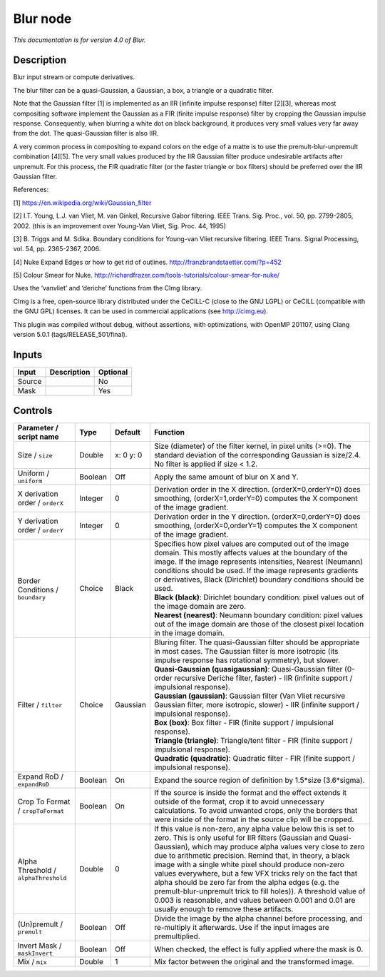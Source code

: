 .. _net.sf.cimg.CImgBlur:

Blur node
=========

|pluginIcon| 

*This documentation is for version 4.0 of Blur.*

Description
-----------

Blur input stream or compute derivatives.

The blur filter can be a quasi-Gaussian, a Gaussian, a box, a triangle or a quadratic filter.

Note that the Gaussian filter [1] is implemented as an IIR (infinite impulse response) filter [2][3], whereas most compositing software implement the Gaussian as a FIR (finite impulse response) filter by cropping the Gaussian impulse response. Consequently, when blurring a white dot on black background, it produces very small values very far away from the dot. The quasi-Gaussian filter is also IIR.

A very common process in compositing to expand colors on the edge of a matte is to use the premult-blur-unpremult combination [4][5]. The very small values produced by the IIR Gaussian filter produce undesirable artifacts after unpremult. For this process, the FIR quadratic filter (or the faster triangle or box filters) should be preferred over the IIR Gaussian filter.

References:

[1] https://en.wikipedia.org/wiki/Gaussian_filter

[2] I.T. Young, L.J. van Vliet, M. van Ginkel, Recursive Gabor filtering. IEEE Trans. Sig. Proc., vol. 50, pp. 2799-2805, 2002. (this is an improvement over Young-Van Vliet, Sig. Proc. 44, 1995)

[3] B. Triggs and M. Sdika. Boundary conditions for Young-van Vliet recursive filtering. IEEE Trans. Signal Processing, vol. 54, pp. 2365-2367, 2006.

[4] Nuke Expand Edges or how to get rid of outlines. http://franzbrandstaetter.com/?p=452

[5] Colour Smear for Nuke. http://richardfrazer.com/tools-tutorials/colour-smear-for-nuke/

Uses the ‘vanvliet’ and ‘deriche’ functions from the CImg library.

CImg is a free, open-source library distributed under the CeCILL-C (close to the GNU LGPL) or CeCILL (compatible with the GNU GPL) licenses. It can be used in commercial applications (see http://cimg.eu).

This plugin was compiled without debug, without assertions, with optimizations, with OpenMP 201107, using Clang version 5.0.1 (tags/RELEASE_501/final).

Inputs
------

+--------+-------------+----------+
| Input  | Description | Optional |
+========+=============+==========+
| Source |             | No       |
+--------+-------------+----------+
| Mask   |             | Yes      |
+--------+-------------+----------+

Controls
--------

.. tabularcolumns:: |>{\raggedright}p{0.2\columnwidth}|>{\raggedright}p{0.06\columnwidth}|>{\raggedright}p{0.07\columnwidth}|p{0.63\columnwidth}|

.. cssclass:: longtable

+--------------------------------------+---------+-----------+---------------------------------------------------------------------------------------------------------------------------------------------------------------------------------------------------------------------------------------------------------------------------------------------------------------------------------------------------------------------------------------------------------------------------------------------------------------------------------------------------------------------------------------------------------------------------------------------------------------+
| Parameter / script name              | Type    | Default   | Function                                                                                                                                                                                                                                                                                                                                                                                                                                                                                                                                                                                                      |
+======================================+=========+===========+===============================================================================================================================================================================================================================================================================================================================================================================================================================================================================================================================================================================================================+
| Size / ``size``                      | Double  | x: 0 y: 0 | Size (diameter) of the filter kernel, in pixel units (>=0). The standard deviation of the corresponding Gaussian is size/2.4. No filter is applied if size < 1.2.                                                                                                                                                                                                                                                                                                                                                                                                                                             |
+--------------------------------------+---------+-----------+---------------------------------------------------------------------------------------------------------------------------------------------------------------------------------------------------------------------------------------------------------------------------------------------------------------------------------------------------------------------------------------------------------------------------------------------------------------------------------------------------------------------------------------------------------------------------------------------------------------+
| Uniform / ``uniform``                | Boolean | Off       | Apply the same amount of blur on X and Y.                                                                                                                                                                                                                                                                                                                                                                                                                                                                                                                                                                     |
+--------------------------------------+---------+-----------+---------------------------------------------------------------------------------------------------------------------------------------------------------------------------------------------------------------------------------------------------------------------------------------------------------------------------------------------------------------------------------------------------------------------------------------------------------------------------------------------------------------------------------------------------------------------------------------------------------------+
| X derivation order / ``orderX``      | Integer | 0         | Derivation order in the X direction. (orderX=0,orderY=0) does smoothing, (orderX=1,orderY=0) computes the X component of the image gradient.                                                                                                                                                                                                                                                                                                                                                                                                                                                                  |
+--------------------------------------+---------+-----------+---------------------------------------------------------------------------------------------------------------------------------------------------------------------------------------------------------------------------------------------------------------------------------------------------------------------------------------------------------------------------------------------------------------------------------------------------------------------------------------------------------------------------------------------------------------------------------------------------------------+
| Y derivation order / ``orderY``      | Integer | 0         | Derivation order in the Y direction. (orderX=0,orderY=0) does smoothing, (orderX=0,orderY=1) computes the X component of the image gradient.                                                                                                                                                                                                                                                                                                                                                                                                                                                                  |
+--------------------------------------+---------+-----------+---------------------------------------------------------------------------------------------------------------------------------------------------------------------------------------------------------------------------------------------------------------------------------------------------------------------------------------------------------------------------------------------------------------------------------------------------------------------------------------------------------------------------------------------------------------------------------------------------------------+
| Border Conditions / ``boundary``     | Choice  | Black     | | Specifies how pixel values are computed out of the image domain. This mostly affects values at the boundary of the image. If the image represents intensities, Nearest (Neumann) conditions should be used. If the image represents gradients or derivatives, Black (Dirichlet) boundary conditions should be used.                                                                                                                                                                                                                                                                                         |
|                                      |         |           | | **Black (black)**: Dirichlet boundary condition: pixel values out of the image domain are zero.                                                                                                                                                                                                                                                                                                                                                                                                                                                                                                             |
|                                      |         |           | | **Nearest (nearest)**: Neumann boundary condition: pixel values out of the image domain are those of the closest pixel location in the image domain.                                                                                                                                                                                                                                                                                                                                                                                                                                                        |
+--------------------------------------+---------+-----------+---------------------------------------------------------------------------------------------------------------------------------------------------------------------------------------------------------------------------------------------------------------------------------------------------------------------------------------------------------------------------------------------------------------------------------------------------------------------------------------------------------------------------------------------------------------------------------------------------------------+
| Filter / ``filter``                  | Choice  | Gaussian  | | Bluring filter. The quasi-Gaussian filter should be appropriate in most cases. The Gaussian filter is more isotropic (its impulse response has rotational symmetry), but slower.                                                                                                                                                                                                                                                                                                                                                                                                                            |
|                                      |         |           | | **Quasi-Gaussian (quasigaussian)**: Quasi-Gaussian filter (0-order recursive Deriche filter, faster) - IIR (infinite support / impulsional response).                                                                                                                                                                                                                                                                                                                                                                                                                                                       |
|                                      |         |           | | **Gaussian (gaussian)**: Gaussian filter (Van Vliet recursive Gaussian filter, more isotropic, slower) - IIR (infinite support / impulsional response).                                                                                                                                                                                                                                                                                                                                                                                                                                                     |
|                                      |         |           | | **Box (box)**: Box filter - FIR (finite support / impulsional response).                                                                                                                                                                                                                                                                                                                                                                                                                                                                                                                                    |
|                                      |         |           | | **Triangle (triangle)**: Triangle/tent filter - FIR (finite support / impulsional response).                                                                                                                                                                                                                                                                                                                                                                                                                                                                                                                |
|                                      |         |           | | **Quadratic (quadratic)**: Quadratic filter - FIR (finite support / impulsional response).                                                                                                                                                                                                                                                                                                                                                                                                                                                                                                                  |
+--------------------------------------+---------+-----------+---------------------------------------------------------------------------------------------------------------------------------------------------------------------------------------------------------------------------------------------------------------------------------------------------------------------------------------------------------------------------------------------------------------------------------------------------------------------------------------------------------------------------------------------------------------------------------------------------------------+
| Expand RoD / ``expandRoD``           | Boolean | On        | Expand the source region of definition by 1.5*size (3.6*sigma).                                                                                                                                                                                                                                                                                                                                                                                                                                                                                                                                               |
+--------------------------------------+---------+-----------+---------------------------------------------------------------------------------------------------------------------------------------------------------------------------------------------------------------------------------------------------------------------------------------------------------------------------------------------------------------------------------------------------------------------------------------------------------------------------------------------------------------------------------------------------------------------------------------------------------------+
| Crop To Format / ``cropToFormat``    | Boolean | On        | If the source is inside the format and the effect extends it outside of the format, crop it to avoid unnecessary calculations. To avoid unwanted crops, only the borders that were inside of the format in the source clip will be cropped.                                                                                                                                                                                                                                                                                                                                                                   |
+--------------------------------------+---------+-----------+---------------------------------------------------------------------------------------------------------------------------------------------------------------------------------------------------------------------------------------------------------------------------------------------------------------------------------------------------------------------------------------------------------------------------------------------------------------------------------------------------------------------------------------------------------------------------------------------------------------+
| Alpha Threshold / ``alphaThreshold`` | Double  | 0         | If this value is non-zero, any alpha value below this is set to zero. This is only useful for IIR filters (Gaussian and Quasi-Gaussian), which may produce alpha values very close to zero due to arithmetic precision. Remind that, in theory, a black image with a single white pixel should produce non-zero values everywhere, but a few VFX tricks rely on the fact that alpha should be zero far from the alpha edges (e.g. the premult-blur-unpremult trick to fill holes)). A threshold value of 0.003 is reasonable, and values between 0.001 and 0.01 are usually enough to remove these artifacts. |
+--------------------------------------+---------+-----------+---------------------------------------------------------------------------------------------------------------------------------------------------------------------------------------------------------------------------------------------------------------------------------------------------------------------------------------------------------------------------------------------------------------------------------------------------------------------------------------------------------------------------------------------------------------------------------------------------------------+
| (Un)premult / ``premult``            | Boolean | Off       | Divide the image by the alpha channel before processing, and re-multiply it afterwards. Use if the input images are premultiplied.                                                                                                                                                                                                                                                                                                                                                                                                                                                                            |
+--------------------------------------+---------+-----------+---------------------------------------------------------------------------------------------------------------------------------------------------------------------------------------------------------------------------------------------------------------------------------------------------------------------------------------------------------------------------------------------------------------------------------------------------------------------------------------------------------------------------------------------------------------------------------------------------------------+
| Invert Mask / ``maskInvert``         | Boolean | Off       | When checked, the effect is fully applied where the mask is 0.                                                                                                                                                                                                                                                                                                                                                                                                                                                                                                                                                |
+--------------------------------------+---------+-----------+---------------------------------------------------------------------------------------------------------------------------------------------------------------------------------------------------------------------------------------------------------------------------------------------------------------------------------------------------------------------------------------------------------------------------------------------------------------------------------------------------------------------------------------------------------------------------------------------------------------+
| Mix / ``mix``                        | Double  | 1         | Mix factor between the original and the transformed image.                                                                                                                                                                                                                                                                                                                                                                                                                                                                                                                                                    |
+--------------------------------------+---------+-----------+---------------------------------------------------------------------------------------------------------------------------------------------------------------------------------------------------------------------------------------------------------------------------------------------------------------------------------------------------------------------------------------------------------------------------------------------------------------------------------------------------------------------------------------------------------------------------------------------------------------+

.. |pluginIcon| image:: net.sf.cimg.CImgBlur.png
   :width: 10.0%
